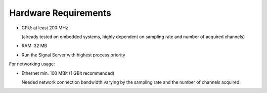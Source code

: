 Hardware Requirements
=====================

- CPU: at least 200 MHz

  (already tested on embedded systems, highly dependent on sampling rate and number of acquired channels)

- RAM: 32 MB

- Run the Signal Server with highest process priority

For networking usage:

- Ethernet min. 100 MBit (1 GBit recommended)

  Needed network connection bandwidth varying by the sampling rate and the number of channels acquired.
